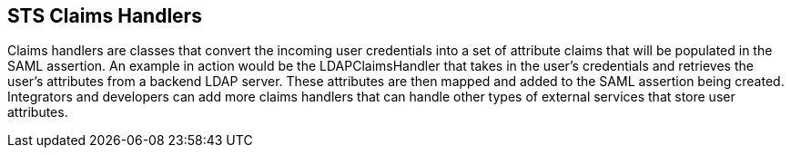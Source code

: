 :title: STS Claims Handlers
:type: subSecurityFramework
:status: published
:parent: Security Token Service
:order: 00
:summary: STS Claims Handlers.

== {title}

Claims handlers are classes that convert the incoming user credentials into a set of attribute claims that will be populated in the SAML assertion.
An example in action would be the LDAPClaimsHandler that takes in the user's credentials and retrieves the user's attributes from a backend LDAP server.
These attributes are then mapped and added to the SAML assertion being created.
Integrators and developers can add more claims handlers that can handle other types of external services that store user attributes.

